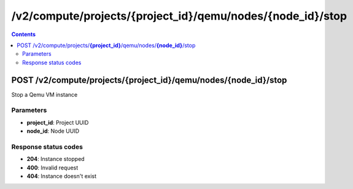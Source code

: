 /v2/compute/projects/{project_id}/qemu/nodes/{node_id}/stop
------------------------------------------------------------------------------------------------------------------------------------------

.. contents::

POST /v2/compute/projects/**{project_id}**/qemu/nodes/**{node_id}**/stop
~~~~~~~~~~~~~~~~~~~~~~~~~~~~~~~~~~~~~~~~~~~~~~~~~~~~~~~~~~~~~~~~~~~~~~~~~~~~~~~~~~~~~~~~~~~~~~~~~~~~~~~~~~~~~~~~~~~~~~~~~~~~~~~~~~~~~~~~~~~~~~~~~~~~~~~~~~~~~~
Stop a Qemu VM instance

Parameters
**********
- **project_id**: Project UUID
- **node_id**: Node UUID

Response status codes
**********************
- **204**: Instance stopped
- **400**: Invalid request
- **404**: Instance doesn't exist

